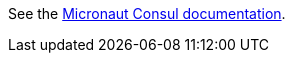 See the https://micronaut-projects.github.io/micronaut-discovery-client/latest/guide/index.html#serviceDiscoveryConsul[Micronaut Consul documentation].
